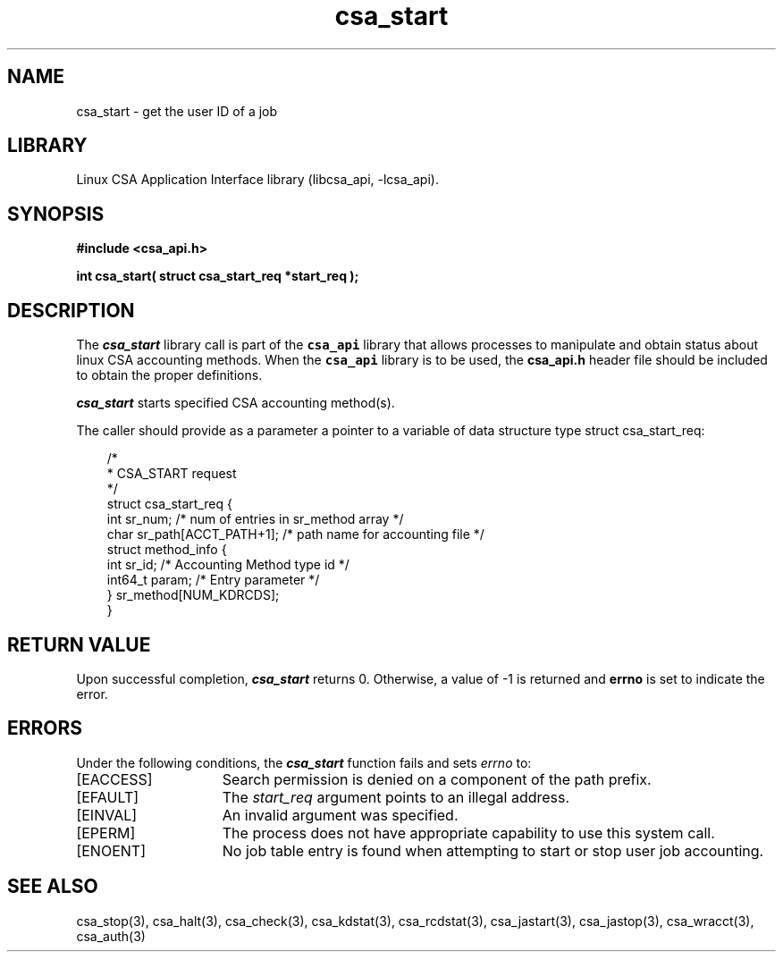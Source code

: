 .\"
.\" (C) 2004-2007 Silicon Graphics, Inc.  All Rights Reserved.
.\"
.\" This documentation supports a
.\" program that is free software; you can redistribute it and/or modify it
.\" under the terms of version 2 of the GNU General Public License as
.\" published by the Free Software Foundation.
.\"
.\" The documentation that supports
.\" this program is distributed in the hope that it will be useful, but
.\" WITHOUT ANY WARRANTY; without even the implied warranty of
.\" MERCHANTABILITY or FITNESS FOR A PARTICULAR PURPOSE.
.\"
.\" Further, this documentation and the software it
.\" supports, are distributed without any warranty that it is
.\" free of the rightful claim of any third person regarding infringement
.\" or the like.  Any license provided herein, whether implied or
.\" otherwise, applies only to this software file.  Patent licenses, if
.\" any, provided herein do not apply to combinations of this program with
.\" other software, or any other product whatsoever.
.\"
.\" You should have received a copy of the GNU General Public License along
.\" with this program; if not, write the Free Software Foundation, Inc., 59
.\" Temple Place - Suite 330, Boston MA 02111-1307, USA.
.\"
.\" Contact information:  Silicon Graphics, Inc., 1140 East Arques Avenue,
.\" Sunnyvale, CA  94085, or:
.\"
.\" http://www.sgi.com
.\"
.\" For further information regarding this notice, see:
.\"
.\" http://oss.sgi.com/projects/GenInfo/NoticeExplan
.\"
.TH csa_start 3
.SH NAME
csa_start \- get the user ID of a job
.SH LIBRARY
Linux CSA Application Interface library (libcsa_api, -lcsa_api).
.SH SYNOPSIS
.nf
\f3#include <csa_api.h>\f1
.sp .8v
\f3int csa_start( struct csa_start_req *start_req );\f1
.fi
.SH DESCRIPTION
The \f4csa_start\f1 library call is part of the \f7csa_api\f1 library that allows
processes to manipulate and obtain status about linux CSA accounting methods.
When the \f7csa_api\f1 library is to be used, the
\f3csa_api.h\f1 header file should be included to obtain the proper definitions.
.PP
\f4csa_start\f1 
starts specified CSA accounting method(s).
.PP
The caller should provide as a parameter a pointer to a variable of 
data structure type struct csa_start_req:
.PP
.RS .3i
.EX
/*
 * CSA_START request
 */
.sp 0
struct csa_start_req {
    int    sr_num;         /* num of entries in sr_method array */
    char   sr_path[ACCT_PATH+1];  /* path name for accounting file */
    struct method_info {
           int     sr_id;         /* Accounting Method type id */
           int64_t param;         /* Entry parameter */
    } sr_method[NUM_KDRCDS];
.sp 0
}
.EE
.RE
.PP
.SH RETURN VALUE
Upon successful completion, \f4csa_start\f1 returns 0.
Otherwise, a value of -1 is returned and \f3errno\f1 is set to
indicate the error.
.SH ERRORS
Under the following conditions, the \f4csa_start\fP function
fails and sets \f2errno\fP to:
.TP 15
[EACCESS]
Search permission is denied on a component of the path prefix.
.TP 15
[EFAULT]
The \f2start_req\f1 argument points to an illegal address.
.TP 15
[EINVAL]
An invalid argument was specified.
.TP 15
[EPERM]
The process does not have appropriate capability
to use this system call.
.TP 15
[ENOENT]
No job table entry is found when attempting to start or stop user job accounting.
.SH SEE ALSO
csa_stop(3), csa_halt(3), csa_check(3), csa_kdstat(3), csa_rcdstat(3), csa_jastart(3), csa_jastop(3), csa_wracct(3), csa_auth(3)

